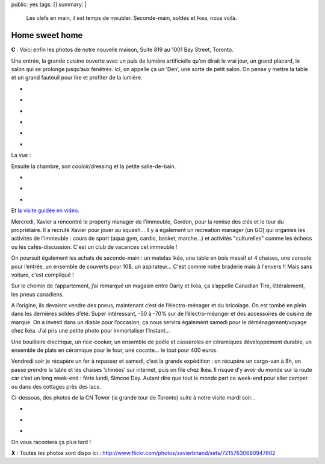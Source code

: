 public: yes
tags: []
summary: |
    Les clefs en main, il est temps de meubler. Seconde-main, soldes et Ikea,
    nous voilà.

Home sweet home
===============

**C** : Voici enfin les photos de notre nouvelle maison, Suite 819 au 1001 Bay Street,
Toronto.

Une entrée, la grande cuisine ouverte avec un puis de lumière artificielle qu’on
dirait le vrai jour, un grand placard, le salon qui se prolonge jusqu’aux
fenêtres. Ici, on appelle ça un ‘Den’, une sorte de petit salon.  On pense y
mettre la table et un grand fauteuil pour lire et profiter de la lumière.

.. class:: thumbnails

- .. image:: http://farm8.staticflickr.com/7266/7698203254_0c5c781b4e_q.jpg
    :class: thumbnail
    :target: http://www.flickr.com/photos/xavierbriand/7698203254/in/set-72157630680947802/lightbox/

- .. image:: http://farm9.staticflickr.com/8012/7698232522_9392e32472_q.jpg
    :class: thumbnail
    :target: http://www.flickr.com/photos/xavierbriand/7698232522/in/set-72157630680947802/lightbox/

- .. image:: http://farm8.staticflickr.com/7261/7698279690_dc48537916_q.jpg
    :class: thumbnail
    :target: http://www.flickr.com/photos/xavierbriand/7698279690/in/set-72157630680947802/lightbox/

- .. image:: http://farm9.staticflickr.com/8424/7698217614_4d2e6a5bd6_q.jpg
    :class: thumbnail
    :target: http://www.flickr.com/photos/xavierbriand/7698217614/in/set-72157630680947802/lightbox/

- .. image:: http://farm8.staticflickr.com/7258/7698294994_6b59810d81_q.jpg
    :class: thumbnail
    :target: http://www.flickr.com/photos/xavierbriand/7698294994/in/set-72157630680947802/lightbox/

- .. image:: http://farm9.staticflickr.com/8431/7698263428_2e1f785b05_q.jpg
    :class: thumbnail
    :target: http://www.flickr.com/photos/xavierbriand/7698263428/in/set-72157630680947802/lightbox/

La vue :

.. image:: http://farm9.staticflickr.com/8285/7691445522_4bdf8979c0.jpg
  :class: thumbnail
  :target: http://www.flickr.com/photos/xavierbriand/7691445522/in/set-72157630680947802/lightbox/

Ensuite la chambre, son couloir/dressing et la petite salle-de-bain.

.. class:: thumbnails

- .. image:: http://farm9.staticflickr.com/8152/7698327324_d558efb62f_q.jpg
    :class: thumbnail
    :target: http://www.flickr.com/photos/xavierbriand/7698327324/in/set-72157630680947802/lightbox/

- .. image:: http://farm9.staticflickr.com/8008/7698313128_d044e6015a_q.jpg
    :class: thumbnail
    :target: http://www.flickr.com/photos/xavierbriand/7698313128/in/set-72157630680947802/lightbox/

- .. image:: http://farm9.staticflickr.com/8292/7698405828_3a246c04b8_q.jpg
    :class: thumbnail
    :target: http://www.flickr.com/photos/xavierbriand/7698405828/in/set-72157630680947802/lightbox/

Et `la visite guidée en vidéo`_.

Mercredi, Xavier a rencontré le property manager de l'immeuble, Gordon, pour la
remise des clés et le tour du propriétaire. Il a recruté Xavier pour jouer au
squash… Il y a également un recreation manager (un GO) qui organise les
activités de l'immeuble : cours de sport (aqua gym, cardio, basket, marche...)
et activités "culturelles" comme les échecs ou les cafés-discussion. C'est un
club de vacances cet immeuble !

On poursuit également les achats de seconde-main : un matelas Ikéa, une table
en bois massif et 4 chaises, une console pour l’entrée, un ensemble de couverts
pour 10$, un aspirateur... C'est comme notre braderie mais à l'envers !! Mais
sans voiture, c'est compliqué !

Sur le chemin de l’appartement, j’ai remarqué
un magasin entre Darty et Ikéa, ça s’appelle Canadian Tire, littéralement, les
pneus canadiens.

.. image:: http://lazyphotographr.files.wordpress.com/2010/11/caribana-153-edited.jpg?w=735&h=518
  :class: thumbnail

A l’origine, ils devaient vendre des pneus, maintenant c’est de
l’électro-ménager et du bricolage. On est tombé en plein dans les dernières
soldes d’été. Super intéressant, -50 à -70% sur de l’électro-méanger et des
accessoires de cuisine de marque. On a investi dans un diable pour l’occasion,
ça nous servira également samedi pour le déménagement/voyage chez Ikéa. J’ai
pris une petite photo pour immortaliser l’instant…

Une bouilloire électrique, un rice-cooker, un ensemble de poêle et casseroles
en céramiques développement durable, un ensemble de plats en céramique pour le
four, une cocotte… le tout pour 400 euros.

Vendredi soir je récupère un fer à repasser et samedi, c’est la grande
expédition : on récupère un cargo-van à 8h, on passe prendre la table et les
chaises ‘chinées’ sur internet, puis on file chez Ikéa. Il risque d’y avoir du
monde sur la route car c’est un long week-end : férié lundi, Simcoe Day. Autant
dire que tout le monde part ce week-end pour aller camper ou dans des cottages
près des lacs.

Ci-dessous, des photos de la CN Tower (la grande tour de Toronto) suite à notre
visite mardi soir…

.. class:: thumbnails

- .. image:: http://farm8.staticflickr.com/7136/7695834200_165e26c967_q.jpg
    :class: thumbnail
    :target: http://www.flickr.com/photos/xavierbriand/7695834200/in/set-72157630680947802/lightbox/

- .. image:: http://farm9.staticflickr.com/8148/7695724516_1f23acc907_q.jpg
    :class: thumbnail
    :target: http://www.flickr.com/photos/xavierbriand/7695724516/in/set-72157630680947802/lightbox/

- .. image:: http://farm8.staticflickr.com/7139/7695556950_480cdac61f_q.jpg
    :class: thumbnail
    :target: http://www.flickr.com/photos/xavierbriand/7695556950/in/set-72157630680947802/lightbox/

On vous racontera ça plus tard !

**X** : Toutes les photos sont dispo ici : http://www.flickr.com/photos/xavierbriand/sets/72157630680947802

.. _la visite guidée en vidéo: http://www.flickr.com/photos/xavierbriand/7701001528/in/set-72157630680947802/lightbox/
